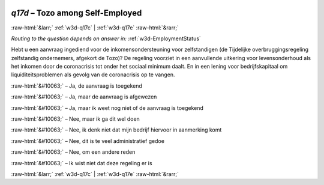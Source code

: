 .. _w3d-q17d: 

 
 .. role:: raw-html(raw) 
        :format: html 
 
`q17d` – Tozo among Self-Employed
======================================== 


:raw-html:`&larr;` :ref:`w3d-q17c` | :ref:`w3d-q17e` :raw-html:`&rarr;` 
 
*Routing to the question depends on answer in:* :ref:`w3d-EmploymentStatus` 

Hebt u een aanvraag ingediend voor de inkomensondersteuning voor zelfstandigen (de Tijdelijke overbruggingsregeling zelfstandig ondernemers, afgekort de Tozo)? De regeling voorziet in een aanvullende uitkering voor levensonderhoud als het inkomen door de coronacrisis tot onder het sociaal minimum daalt. En in een lening voor bedrijfskapitaal om liquiditeitsproblemen als gevolg van de coronacrisis op te vangen.
 
:raw-html:`&#10063;` – Ja, de aanvraag is toegekend
 
:raw-html:`&#10063;` – Ja, maar de aanvraag is afgewezen
 
:raw-html:`&#10063;` – Ja, maar ik weet nog niet of de aanvraag is toegekend
 
:raw-html:`&#10063;` – Nee, maar ik ga dit wel doen
 
:raw-html:`&#10063;` – Nee, ik denk niet dat mijn bedrijf hiervoor in aanmerking komt
 
:raw-html:`&#10063;` – Nee, dit is te veel administratief gedoe
 
:raw-html:`&#10063;` – Nee, om een andere reden
 
:raw-html:`&#10063;` – Ik wist niet dat deze regeling er is
 

.. image:: ../_screenshots/w3-q17d.png 


:raw-html:`&larr;` :ref:`w3d-q17c` | :ref:`w3d-q17e` :raw-html:`&rarr;` 
 
